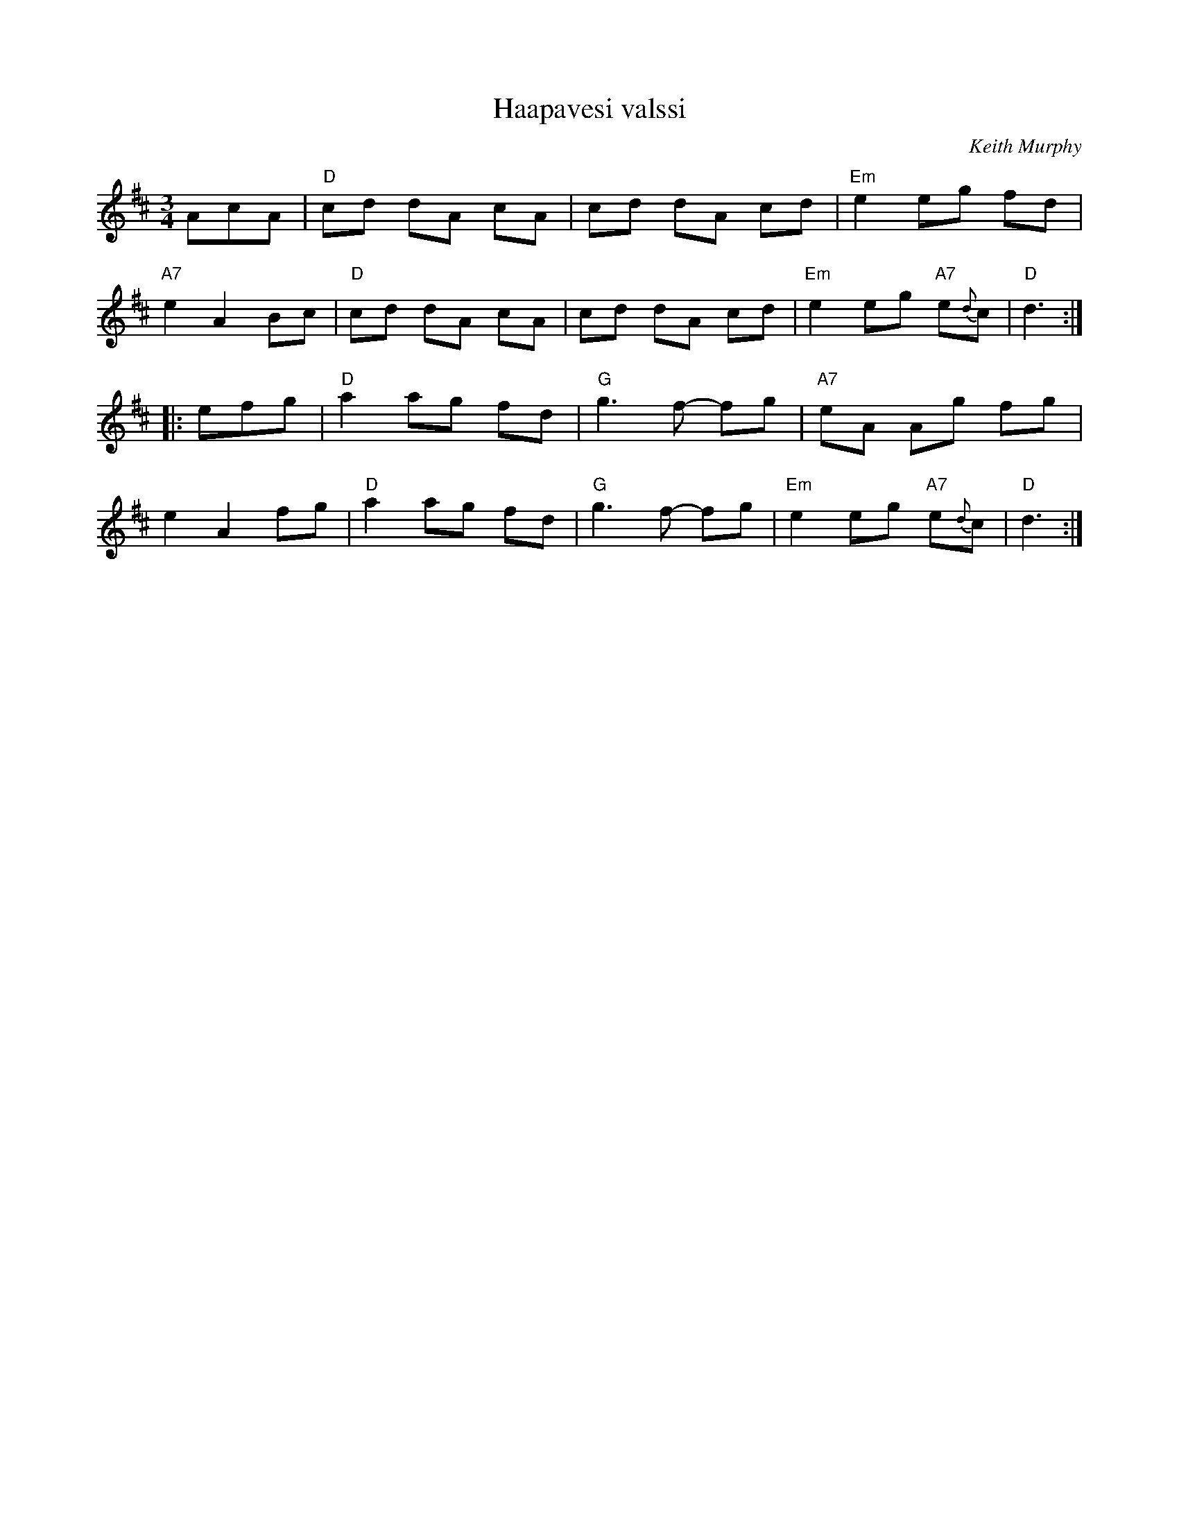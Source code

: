 X: 1
T: Haapavesi valssi
C: Keith Murphy
R: waltz
Z: 2011 John Chambers <jc:trillian.mit.edu>
M: 3/4
L: 1/8
K: D
AcA |\
"D"cd dA cA | cd dA cd | "Em"e2 eg fd |
"A7"e2 A2 Bc |\
"D"cd dA cA | cd dA cd | "Em"e2 eg "A7"e{d}c | "D"d3 :|
|: efg |\
"D"a2 ag fd | "G"g3 f- fg | "A7"eA Ag fg |
e2 A2 fg |\
"D"a2 ag fd | "G"g3 f- fg | "Em"e2 eg "A7"e{d}c | "D"d3 :|

